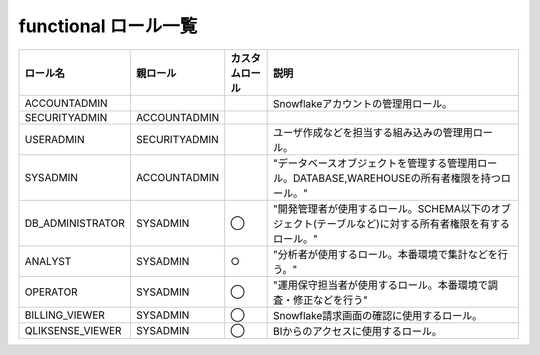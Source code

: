 =============================
functional ロール一覧
=============================

.. list-table::
  :header-rows: 1

  * - ロール名
    - 親ロール
    - カスタムロール
    - 説明

  * - ACCOUNTADMIN	
    -	
    -	
    - Snowflakeアカウントの管理用ロール。

  * - SECURITYADMIN
    - ACCOUNTADMIN
    - 
    - 

  * - USERADMIN
    - SECURITYADMIN
    - 
    -	ユーザ作成などを担当する組み込みの管理用ロール。

  * - SYSADMIN
    - ACCOUNTADMIN	
    - 
    -	"データベースオブジェクトを管理する管理用ロール。DATABASE,WAREHOUSEの所有者権限を持つロール。"

  * - DB_ADMINISTRATOR
    - SYSADMIN
    - ◯
    - "開発管理者が使用するロール。SCHEMA以下のオブジェクト(テーブルなど)に対する所有者権限を有するロール。"

  * - ANALYST
    - SYSADMIN
    - ○
    - "分析者が使用するロール。本番環境で集計などを行う。"

  * - OPERATOR
    - SYSADMIN
    - ◯
    - "運用保守担当者が使用するロール。本番環境で調査・修正などを行う"

  * - BILLING_VIEWER
    - SYSADMIN
    - ◯
    - Snowflake請求画面の確認に使用するロール。

  * - QLIKSENSE_VIEWER
    - SYSADMIN
    - ◯
    - BIからのアクセスに使用するロール。


